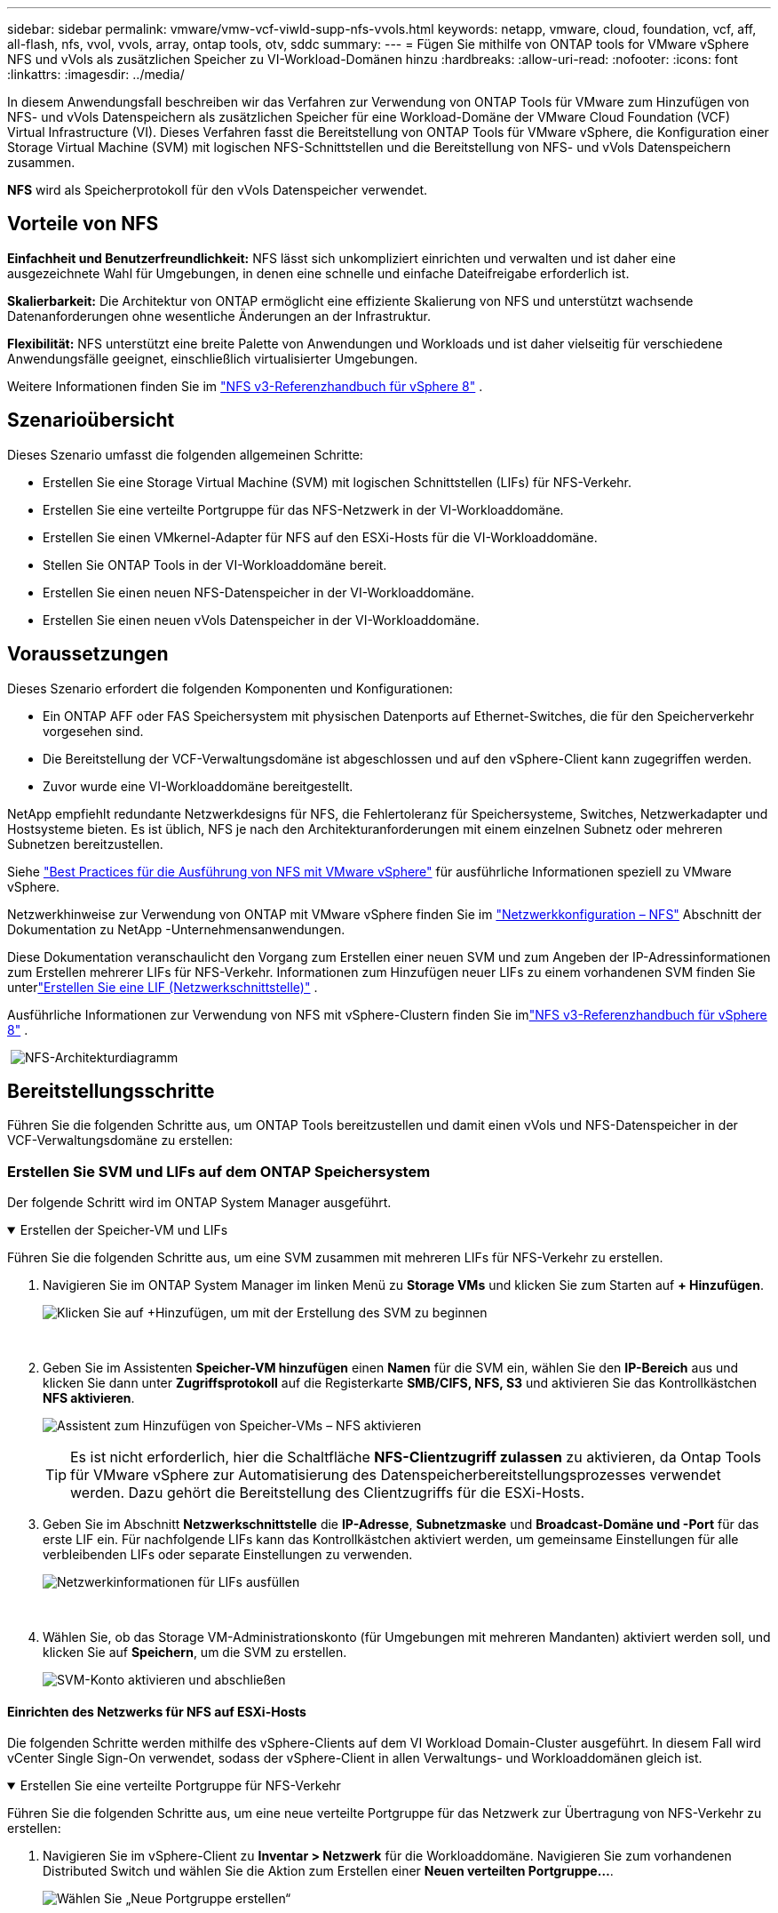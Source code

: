---
sidebar: sidebar 
permalink: vmware/vmw-vcf-viwld-supp-nfs-vvols.html 
keywords: netapp, vmware, cloud, foundation, vcf, aff, all-flash, nfs, vvol, vvols, array, ontap tools, otv, sddc 
summary:  
---
= Fügen Sie mithilfe von ONTAP tools for VMware vSphere NFS und vVols als zusätzlichen Speicher zu VI-Workload-Domänen hinzu
:hardbreaks:
:allow-uri-read: 
:nofooter: 
:icons: font
:linkattrs: 
:imagesdir: ../media/


[role="lead"]
In diesem Anwendungsfall beschreiben wir das Verfahren zur Verwendung von ONTAP Tools für VMware zum Hinzufügen von NFS- und vVols Datenspeichern als zusätzlichen Speicher für eine Workload-Domäne der VMware Cloud Foundation (VCF) Virtual Infrastructure (VI).  Dieses Verfahren fasst die Bereitstellung von ONTAP Tools für VMware vSphere, die Konfiguration einer Storage Virtual Machine (SVM) mit logischen NFS-Schnittstellen und die Bereitstellung von NFS- und vVols Datenspeichern zusammen.

*NFS* wird als Speicherprotokoll für den vVols Datenspeicher verwendet.



== Vorteile von NFS

*Einfachheit und Benutzerfreundlichkeit:* NFS lässt sich unkompliziert einrichten und verwalten und ist daher eine ausgezeichnete Wahl für Umgebungen, in denen eine schnelle und einfache Dateifreigabe erforderlich ist.

*Skalierbarkeit:* Die Architektur von ONTAP ermöglicht eine effiziente Skalierung von NFS und unterstützt wachsende Datenanforderungen ohne wesentliche Änderungen an der Infrastruktur.

*Flexibilität:* NFS unterstützt eine breite Palette von Anwendungen und Workloads und ist daher vielseitig für verschiedene Anwendungsfälle geeignet, einschließlich virtualisierter Umgebungen.

Weitere Informationen finden Sie im link:vmw-vvf-overview.html["NFS v3-Referenzhandbuch für vSphere 8"] .



== Szenarioübersicht

Dieses Szenario umfasst die folgenden allgemeinen Schritte:

* Erstellen Sie eine Storage Virtual Machine (SVM) mit logischen Schnittstellen (LIFs) für NFS-Verkehr.
* Erstellen Sie eine verteilte Portgruppe für das NFS-Netzwerk in der VI-Workloaddomäne.
* Erstellen Sie einen VMkernel-Adapter für NFS auf den ESXi-Hosts für die VI-Workloaddomäne.
* Stellen Sie ONTAP Tools in der VI-Workloaddomäne bereit.
* Erstellen Sie einen neuen NFS-Datenspeicher in der VI-Workloaddomäne.
* Erstellen Sie einen neuen vVols Datenspeicher in der VI-Workloaddomäne.




== Voraussetzungen

Dieses Szenario erfordert die folgenden Komponenten und Konfigurationen:

* Ein ONTAP AFF oder FAS Speichersystem mit physischen Datenports auf Ethernet-Switches, die für den Speicherverkehr vorgesehen sind.
* Die Bereitstellung der VCF-Verwaltungsdomäne ist abgeschlossen und auf den vSphere-Client kann zugegriffen werden.
* Zuvor wurde eine VI-Workloaddomäne bereitgestellt.


NetApp empfiehlt redundante Netzwerkdesigns für NFS, die Fehlertoleranz für Speichersysteme, Switches, Netzwerkadapter und Hostsysteme bieten.  Es ist üblich, NFS je nach den Architekturanforderungen mit einem einzelnen Subnetz oder mehreren Subnetzen bereitzustellen.

Siehe https://www.vmware.com/docs/vmw-best-practices-running-nfs-vmware-vsphere["Best Practices für die Ausführung von NFS mit VMware vSphere"] für ausführliche Informationen speziell zu VMware vSphere.

Netzwerkhinweise zur Verwendung von ONTAP mit VMware vSphere finden Sie im https://docs.netapp.com/us-en/ontap-apps-dbs/vmware/vmware-vsphere-network.html#nfs["Netzwerkkonfiguration – NFS"] Abschnitt der Dokumentation zu NetApp -Unternehmensanwendungen.

Diese Dokumentation veranschaulicht den Vorgang zum Erstellen einer neuen SVM und zum Angeben der IP-Adressinformationen zum Erstellen mehrerer LIFs für NFS-Verkehr.  Informationen zum Hinzufügen neuer LIFs zu einem vorhandenen SVM finden Sie unterlink:https://docs.netapp.com/us-en/ontap/networking/create_a_lif.html["Erstellen Sie eine LIF (Netzwerkschnittstelle)"] .

Ausführliche Informationen zur Verwendung von NFS mit vSphere-Clustern finden Sie imlink:vmw-vvf-overview.html["NFS v3-Referenzhandbuch für vSphere 8"] .

{nbsp}image:vmware-vcf-aff-070.png["NFS-Architekturdiagramm"] {nbsp}



== Bereitstellungsschritte

Führen Sie die folgenden Schritte aus, um ONTAP Tools bereitzustellen und damit einen vVols und NFS-Datenspeicher in der VCF-Verwaltungsdomäne zu erstellen:



=== Erstellen Sie SVM und LIFs auf dem ONTAP Speichersystem

Der folgende Schritt wird im ONTAP System Manager ausgeführt.

.Erstellen der Speicher-VM und LIFs
[%collapsible%open]
====
Führen Sie die folgenden Schritte aus, um eine SVM zusammen mit mehreren LIFs für NFS-Verkehr zu erstellen.

. Navigieren Sie im ONTAP System Manager im linken Menü zu *Storage VMs* und klicken Sie zum Starten auf *+ Hinzufügen*.
+
image:vmware-vcf-asa-001.png["Klicken Sie auf +Hinzufügen, um mit der Erstellung des SVM zu beginnen"]

+
{nbsp}

. Geben Sie im Assistenten *Speicher-VM hinzufügen* einen *Namen* für die SVM ein, wählen Sie den *IP-Bereich* aus und klicken Sie dann unter *Zugriffsprotokoll* auf die Registerkarte *SMB/CIFS, NFS, S3* und aktivieren Sie das Kontrollkästchen *NFS aktivieren*.
+
image:vmware-vcf-aff-035.png["Assistent zum Hinzufügen von Speicher-VMs – NFS aktivieren"]

+

TIP: Es ist nicht erforderlich, hier die Schaltfläche *NFS-Clientzugriff zulassen* zu aktivieren, da Ontap Tools für VMware vSphere zur Automatisierung des Datenspeicherbereitstellungsprozesses verwendet werden.  Dazu gehört die Bereitstellung des Clientzugriffs für die ESXi-Hosts.  &#160;

. Geben Sie im Abschnitt *Netzwerkschnittstelle* die *IP-Adresse*, *Subnetzmaske* und *Broadcast-Domäne und -Port* für das erste LIF ein.  Für nachfolgende LIFs kann das Kontrollkästchen aktiviert werden, um gemeinsame Einstellungen für alle verbleibenden LIFs oder separate Einstellungen zu verwenden.
+
image:vmware-vcf-aff-036.png["Netzwerkinformationen für LIFs ausfüllen"]

+
{nbsp}

. Wählen Sie, ob das Storage VM-Administrationskonto (für Umgebungen mit mehreren Mandanten) aktiviert werden soll, und klicken Sie auf *Speichern*, um die SVM zu erstellen.
+
image:vmware-vcf-asa-004.png["SVM-Konto aktivieren und abschließen"]



====


==== Einrichten des Netzwerks für NFS auf ESXi-Hosts

Die folgenden Schritte werden mithilfe des vSphere-Clients auf dem VI Workload Domain-Cluster ausgeführt.  In diesem Fall wird vCenter Single Sign-On verwendet, sodass der vSphere-Client in allen Verwaltungs- und Workloaddomänen gleich ist.

.Erstellen Sie eine verteilte Portgruppe für NFS-Verkehr
[%collapsible%open]
====
Führen Sie die folgenden Schritte aus, um eine neue verteilte Portgruppe für das Netzwerk zur Übertragung von NFS-Verkehr zu erstellen:

. Navigieren Sie im vSphere-Client zu *Inventar > Netzwerk* für die Workloaddomäne.  Navigieren Sie zum vorhandenen Distributed Switch und wählen Sie die Aktion zum Erstellen einer *Neuen verteilten Portgruppe...*.
+
image:vmware-vcf-asa-022.png["Wählen Sie „Neue Portgruppe erstellen“"]

+
{nbsp}

. Geben Sie im Assistenten *Neue verteilte Portgruppe* einen Namen für die neue Portgruppe ein und klicken Sie auf *Weiter*, um fortzufahren.
. Füllen Sie auf der Seite *Einstellungen konfigurieren* alle Einstellungen aus.  Wenn VLANs verwendet werden, stellen Sie sicher, dass Sie die richtige VLAN-ID angeben. Klicken Sie auf *Weiter*, um fortzufahren.
+
image:vmware-vcf-asa-023.png["Füllen Sie die VLAN-ID aus"]

+
{nbsp}

. Überprüfen Sie auf der Seite *Bereit zum Abschließen* die Änderungen und klicken Sie auf *Fertig*, um die neue verteilte Portgruppe zu erstellen.
. Nachdem die Portgruppe erstellt wurde, navigieren Sie zu der Portgruppe und wählen Sie die Aktion „Einstellungen bearbeiten…“ aus.
+
image:vmware-vcf-aff-037.png["DPG - Einstellungen bearbeiten"]

+
{nbsp}

. Navigieren Sie auf der Seite *Verteilte Portgruppe – Einstellungen bearbeiten* im linken Menü zu *Teaming und Failover*.  Aktivieren Sie die Teambildung für die Uplinks, die für den NFS-Verkehr verwendet werden sollen, indem Sie sicherstellen, dass sie sich gemeinsam im Bereich *Aktive Uplinks* befinden.  Verschieben Sie alle nicht verwendeten Uplinks nach unten zu *Ungenutzte Uplinks*.
+
image:vmware-vcf-aff-038.png["DPG - Team-Uplinks"]

+
{nbsp}

. Wiederholen Sie diesen Vorgang für jeden ESXi-Host im Cluster.


====
.Erstellen Sie auf jedem ESXi-Host einen VMkernel-Adapter
[%collapsible%open]
====
Wiederholen Sie diesen Vorgang auf jedem ESXi-Host in der Workload-Domäne.

. Navigieren Sie vom vSphere-Client zu einem der ESXi-Hosts im Workload-Domäneninventar.  Wählen Sie auf der Registerkarte *Konfigurieren* *VMkernel-Adapter* aus und klicken Sie zum Starten auf *Netzwerk hinzufügen...*.
+
image:vmware-vcf-asa-030.png["Starten Sie den Assistenten zum Hinzufügen von Netzwerken"]

+
{nbsp}

. Wählen Sie im Fenster *Verbindungstyp auswählen* *VMkernel-Netzwerkadapter* und klicken Sie auf *Weiter*, um fortzufahren.
+
image:vmware-vcf-asa-008.png["Wählen Sie den VMkernel-Netzwerkadapter"]

+
{nbsp}

. Wählen Sie auf der Seite *Zielgerät auswählen* eine der zuvor erstellten verteilten Portgruppen für NFS aus.
+
image:vmware-vcf-aff-039.png["Zielportgruppe auswählen"]

+
{nbsp}

. Behalten Sie auf der Seite *Porteigenschaften* die Standardeinstellungen bei (keine aktivierten Dienste) und klicken Sie auf *Weiter*, um fortzufahren.
. Geben Sie auf der Seite *IPv4-Einstellungen* die *IP-Adresse* und *Subnetzmaske* ein und geben Sie eine neue Gateway-IP-Adresse an (nur falls erforderlich). Klicken Sie auf *Weiter*, um fortzufahren.
+
image:vmware-vcf-aff-040.png["VMkernel-IPv4-Einstellungen"]

+
{nbsp}

. Überprüfen Sie Ihre Auswahl auf der Seite *Bereit zum Abschließen* und klicken Sie auf *Fertig*, um den VMkernel-Adapter zu erstellen.
+
image:vmware-vcf-aff-041.png["Überprüfen Sie die VMkernel-Auswahl"]



====


=== Bereitstellen und Verwenden von ONTAP Tools zum Konfigurieren von Speicher

Die folgenden Schritte werden mithilfe des vSphere-Clients auf dem VCF-Verwaltungsdomänencluster ausgeführt und umfassen die Bereitstellung von OTV, die Erstellung eines vVols NFS-Datenspeichers und die Migration von Verwaltungs-VMs in den neuen Datenspeicher.

Für VI-Workloaddomänen wird OTV im VCF-Verwaltungscluster installiert, aber beim vCenter registriert, das der VI-Workloaddomäne zugeordnet ist.

Weitere Informationen zur Bereitstellung und Verwendung von ONTAP Tools in einer Umgebung mit mehreren vCentern finden Sie unterlink:https://docs.netapp.com/us-en/ontap-tools-vmware-vsphere/configure/concept_requirements_for_registering_vsc_in_multiple_vcenter_servers_environment.html["Voraussetzungen für die Registrierung von ONTAP Tools in einer Umgebung mit mehreren vCenter-Servern"] .

.Bereitstellen von ONTAP tools for VMware vSphere
[%collapsible%open]
====
ONTAP tools for VMware vSphere (OTV) werden als VM-Appliance bereitgestellt und bieten eine integrierte vCenter-Benutzeroberfläche zur Verwaltung des ONTAP Speichers.

Führen Sie die folgenden Schritte aus, um ONTAP tools for VMware vSphere bereitzustellen:

. Besorgen Sie sich das OVA-Image der ONTAP -Tools von derlink:https://mysupport.netapp.com/site/products/all/details/otv/downloads-tab["NetApp Support-Site"] und in einen lokalen Ordner herunterladen.
. Melden Sie sich bei der vCenter-Appliance für die VCF-Verwaltungsdomäne an.
. Klicken Sie in der vCenter-Appliance-Schnittstelle mit der rechten Maustaste auf den Verwaltungscluster und wählen Sie *OVF-Vorlage bereitstellen…*
+
image:vmware-vcf-aff-021.png["OVF-Vorlage bereitstellen …"]

+
{nbsp}

. Klicken Sie im Assistenten *OVF-Vorlage bereitstellen* auf das Optionsfeld *Lokale Datei* und wählen Sie die im vorherigen Schritt heruntergeladene OVA-Datei der ONTAP -Tools aus.
+
image:vmware-vcf-aff-022.png["OVA-Datei auswählen"]

+
{nbsp}

. Wählen Sie für die Schritte 2 bis 5 des Assistenten einen Namen und einen Ordner für die VM aus, wählen Sie die Rechenressource aus, überprüfen Sie die Details und akzeptieren Sie die Lizenzvereinbarung.
. Wählen Sie als Speicherort der Konfigurations- und Datenträgerdateien den vSAN-Datenspeicher des VCF-Managementdomänenclusters aus.
+
image:vmware-vcf-aff-023.png["OVA-Datei auswählen"]

+
{nbsp}

. Wählen Sie auf der Seite „Netzwerk auswählen“ das für den Verwaltungsverkehr verwendete Netzwerk aus.
+
image:vmware-vcf-aff-024.png["Netzwerk auswählen"]

+
{nbsp}

. Geben Sie auf der Seite „Vorlage anpassen“ alle erforderlichen Informationen ein:
+
** Für den administrativen Zugriff auf OTV zu verwendendes Passwort.
** IP-Adresse des NTP-Servers.
** Passwort für das OTV-Wartungskonto.
** OTV Derby DB-Passwort.
** Aktivieren Sie das Kontrollkästchen *VMware Cloud Foundation (VCF) aktivieren* nicht.  Der VCF-Modus ist für die Bereitstellung von zusätzlichem Speicher nicht erforderlich.
** FQDN oder IP-Adresse der vCenter-Appliance für die *VI-Workload-Domäne*
** Anmeldeinformationen für die vCenter-Appliance der *VI Workload Domain*
** Geben Sie die erforderlichen Felder für die Netzwerkeigenschaften an.
+
Klicken Sie auf *Weiter*, um fortzufahren.

+
image:vmware-vcf-aff-025.png["OTV-Vorlage anpassen 1"]

+
image:vmware-vcf-asa-035.png["OTV-Vorlage 2 anpassen"]

+
{nbsp}



. Überprüfen Sie alle Informationen auf der Seite „Bereit zum Abschließen“ und klicken Sie auf „Fertig stellen“, um mit der Bereitstellung des OTV-Geräts zu beginnen.


====
.Fügen Sie ONTAP Tools ein Speichersystem hinzu.
[%collapsible%open]
====
. Greifen Sie auf NetApp ONTAP Tools zu, indem Sie es im Hauptmenü des vSphere-Clients auswählen.
+
image:vmware-asa-006.png["NetApp ONTAP Tools"]

+
{nbsp}

. Wählen Sie aus dem Dropdown-Menü *INSTANCE* in der ONTAP Tool-Schnittstelle die OTV-Instanz aus, die der zu verwaltenden Workload-Domäne zugeordnet ist.
+
image:vmware-vcf-asa-036.png["OTV-Instanz auswählen"]

+
{nbsp}

. Wählen Sie in ONTAP Tools im linken Menü *Storage Systems* aus und drücken Sie dann *Add*.
+
image:vmware-vcf-asa-037.png["Speichersystem hinzufügen"]

+
{nbsp}

. Geben Sie die IP-Adresse, die Anmeldeinformationen des Speichersystems und die Portnummer ein.  Klicken Sie auf *Hinzufügen*, um den Erkennungsprozess zu starten.
+
image:vmware-vcf-asa-038.png["Geben Sie die Anmeldeinformationen für das Speichersystem an"]



====
.Erstellen Sie einen NFS-Datenspeicher in ONTAP Tools
[%collapsible%open]
====
Führen Sie die folgenden Schritte aus, um mithilfe von ONTAP Tools einen ONTAP -Datenspeicher bereitzustellen, der auf NFS ausgeführt wird.

. Wählen Sie in ONTAP Tools *Übersicht* und klicken Sie auf der Registerkarte *Erste Schritte* auf *Bereitstellung*, um den Assistenten zu starten.
+
image:vmware-vcf-asa-041.png["Datenspeicher bereitstellen"]

+
{nbsp}

. Wählen Sie auf der Seite *Allgemein* des Assistenten „Neuer Datenspeicher“ das vSphere-Rechenzentrum oder Clusterziel aus.  Wählen Sie *NFS* als Datenspeichertyp, geben Sie einen Namen für den Datenspeicher ein und wählen Sie das Protokoll aus.  Wählen Sie, ob Sie FlexGroup -Volumes verwenden möchten und ob Sie für die Bereitstellung eine Speicherkapazitätsdatei verwenden möchten. Klicken Sie auf *Weiter*, um fortzufahren.
+
Hinweis: Wenn Sie „Datastore-Daten im Cluster verteilen“ auswählen, wird das zugrunde liegende Volume als FlexGroup -Volume erstellt, wodurch die Verwendung von Storage Capability Profiles ausgeschlossen wird.  Siehe https://docs.netapp.com/us-en/ontap/flexgroup/supported-unsupported-config-concept.html["Unterstützte und nicht unterstützte Konfigurationen für FlexGroup -Volumes"] Weitere Informationen zur Verwendung von FlexGroup -Volumes.

+
image:vmware-vcf-aff-042.png["Seite „Allgemein“"]

+
{nbsp}

. Wählen Sie auf der Seite *Speichersystem* ein Speicherfähigkeitsprofil, das Speichersystem und SVM aus. Klicken Sie auf *Weiter*, um fortzufahren.
+
image:vmware-vcf-aff-043.png["Speichersystem"]

+
{nbsp}

. Wählen Sie auf der Seite *Speicherattribute* das zu verwendende Aggregat aus und klicken Sie dann auf *Weiter*, um fortzufahren.
+
image:vmware-vcf-aff-044.png["Speicherattribute"]

+
{nbsp}

. Überprüfen Sie abschließend die *Zusammenfassung* und klicken Sie auf „Fertig stellen“, um mit der Erstellung des NFS-Datenspeichers zu beginnen.
+
image:vmware-vcf-aff-045.png["Zusammenfassung und Abschluss der Überprüfung"]



====
.Erstellen Sie einen vVols Datenspeicher in ONTAP Tools
[%collapsible%open]
====
Führen Sie die folgenden Schritte aus, um einen vVols Datenspeicher in ONTAP Tools zu erstellen:

. Wählen Sie in ONTAP Tools *Übersicht* und klicken Sie auf der Registerkarte *Erste Schritte* auf *Bereitstellung*, um den Assistenten zu starten.
+
image:vmware-vcf-asa-041.png["Datenspeicher bereitstellen"]

. Wählen Sie auf der Seite *Allgemein* des Assistenten „Neuer Datenspeicher“ das vSphere-Rechenzentrum oder Clusterziel aus.  Wählen Sie * vVols* als Datenspeichertyp, geben Sie einen Namen für den Datenspeicher ein und wählen Sie * NFS * als Protokoll. Klicken Sie auf *Weiter*, um fortzufahren.
+
image:vmware-vcf-aff-046.png["Seite „Allgemein“"]

. Wählen Sie auf der Seite *Speichersystem* ein Speicherfähigkeitsprofil, das Speichersystem und SVM aus. Klicken Sie auf *Weiter*, um fortzufahren.
+
image:vmware-vcf-aff-043.png["Speichersystem"]

. Wählen Sie auf der Seite *Speicherattribute* die Erstellung eines neuen Volumes für den Datenspeicher aus und füllen Sie die Speicherattribute des zu erstellenden Volumes aus.  Klicken Sie auf *Hinzufügen*, um das Volume zu erstellen, und dann auf *Weiter*, um fortzufahren.
+
image:vmware-vcf-aff-047.png["Speicherattribute"]

+
image:vmware-vcf-aff-048.png["Speicherattribute – Weiter"]

. Überprüfen Sie abschließend die *Zusammenfassung* und klicken Sie auf *Fertig*, um den Erstellungsprozess des vVol-Datenspeichers zu starten.
+
image:vmware-vcf-aff-049.png["Zusammenfassungsseite"]



====


== Weitere Informationen

Informationen zur Konfiguration von ONTAP Speichersystemen finden Sie imlink:https://docs.netapp.com/us-en/ontap["ONTAP 9 Dokumentation"] Center.

Informationen zur Konfiguration von VCF finden Sie unterlink:https://techdocs.broadcom.com/us/en/vmware-cis/vcf.html["VMware Cloud Foundation-Dokumentation"] .

